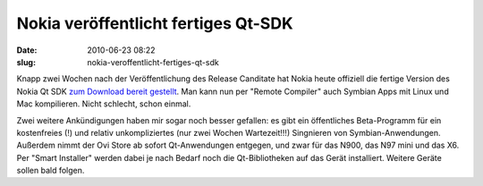 Nokia veröffentlicht fertiges Qt-SDK
####################################
:date: 2010-06-23 08:22
:slug: nokia-veroffentlicht-fertiges-qt-sdk

Knapp zwei Wochen nach der Veröffentlichung des Release Canditate hat
Nokia heute offiziell die fertige Version des Nokia Qt SDK `zum Download
bereit gestellt`_. Man kann nun per "Remote Compiler" auch Symbian Apps
mit Linux und Mac kompilieren. Nicht schlecht, schon einmal.

Zwei weitere Ankündigungen haben mir sogar noch besser gefallen: es gibt
ein öffentliches Beta-Programm für ein kostenfreies (!) und relativ
unkompliziertes (nur zwei Wochen Wartezeit!!!) Singnieren von
Symbian-Anwendungen. Außerdem nimmt der Ovi Store ab sofort
Qt-Anwendungen entgegen, und zwar für das N900, das N97 mini und das X6.
Per "Smart Installer" werden dabei je nach Bedarf noch die
Qt-Bibliotheken auf das Gerät installiert. Weitere Geräte sollen bald
folgen.

.. _zum Download bereit gestellt: http://www.forum.nokia.com/Develop/Qt/
